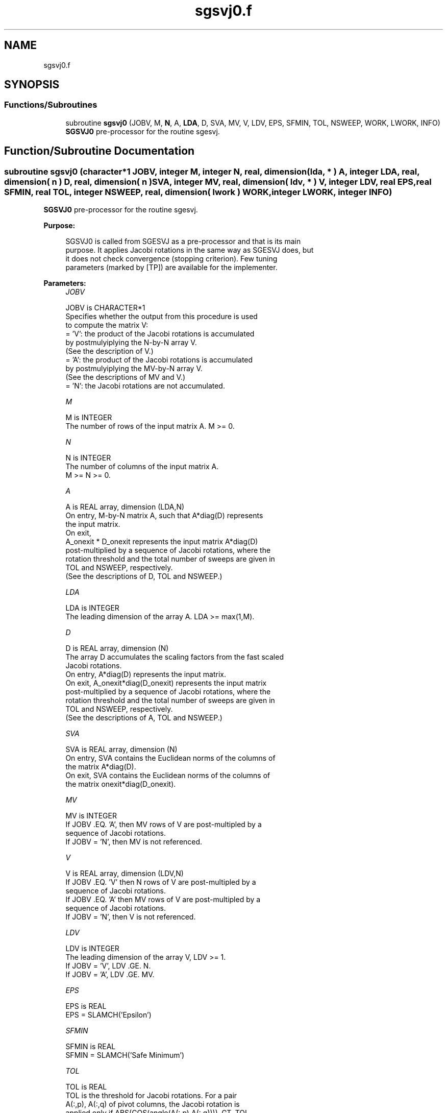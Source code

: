 .TH "sgsvj0.f" 3 "Tue Nov 14 2017" "Version 3.8.0" "LAPACK" \" -*- nroff -*-
.ad l
.nh
.SH NAME
sgsvj0.f
.SH SYNOPSIS
.br
.PP
.SS "Functions/Subroutines"

.in +1c
.ti -1c
.RI "subroutine \fBsgsvj0\fP (JOBV, M, \fBN\fP, A, \fBLDA\fP, D, SVA, MV, V, LDV, EPS, SFMIN, TOL, NSWEEP, WORK, LWORK, INFO)"
.br
.RI "\fBSGSVJ0\fP pre-processor for the routine sgesvj\&. "
.in -1c
.SH "Function/Subroutine Documentation"
.PP 
.SS "subroutine sgsvj0 (character*1 JOBV, integer M, integer N, real, dimension( lda, * ) A, integer LDA, real, dimension( n ) D, real, dimension( n ) SVA, integer MV, real, dimension( ldv, * ) V, integer LDV, real EPS, real SFMIN, real TOL, integer NSWEEP, real, dimension( lwork ) WORK, integer LWORK, integer INFO)"

.PP
\fBSGSVJ0\fP pre-processor for the routine sgesvj\&.  
.PP
\fBPurpose: \fP
.RS 4

.PP
.nf
 SGSVJ0 is called from SGESVJ as a pre-processor and that is its main
 purpose. It applies Jacobi rotations in the same way as SGESVJ does, but
 it does not check convergence (stopping criterion). Few tuning
 parameters (marked by [TP]) are available for the implementer.
.fi
.PP
 
.RE
.PP
\fBParameters:\fP
.RS 4
\fIJOBV\fP 
.PP
.nf
          JOBV is CHARACTER*1
          Specifies whether the output from this procedure is used
          to compute the matrix V:
          = 'V': the product of the Jacobi rotations is accumulated
                 by postmulyiplying the N-by-N array V.
                (See the description of V.)
          = 'A': the product of the Jacobi rotations is accumulated
                 by postmulyiplying the MV-by-N array V.
                (See the descriptions of MV and V.)
          = 'N': the Jacobi rotations are not accumulated.
.fi
.PP
.br
\fIM\fP 
.PP
.nf
          M is INTEGER
          The number of rows of the input matrix A.  M >= 0.
.fi
.PP
.br
\fIN\fP 
.PP
.nf
          N is INTEGER
          The number of columns of the input matrix A.
          M >= N >= 0.
.fi
.PP
.br
\fIA\fP 
.PP
.nf
          A is REAL array, dimension (LDA,N)
          On entry, M-by-N matrix A, such that A*diag(D) represents
          the input matrix.
          On exit,
          A_onexit * D_onexit represents the input matrix A*diag(D)
          post-multiplied by a sequence of Jacobi rotations, where the
          rotation threshold and the total number of sweeps are given in
          TOL and NSWEEP, respectively.
          (See the descriptions of D, TOL and NSWEEP.)
.fi
.PP
.br
\fILDA\fP 
.PP
.nf
          LDA is INTEGER
          The leading dimension of the array A.  LDA >= max(1,M).
.fi
.PP
.br
\fID\fP 
.PP
.nf
          D is REAL array, dimension (N)
          The array D accumulates the scaling factors from the fast scaled
          Jacobi rotations.
          On entry, A*diag(D) represents the input matrix.
          On exit, A_onexit*diag(D_onexit) represents the input matrix
          post-multiplied by a sequence of Jacobi rotations, where the
          rotation threshold and the total number of sweeps are given in
          TOL and NSWEEP, respectively.
          (See the descriptions of A, TOL and NSWEEP.)
.fi
.PP
.br
\fISVA\fP 
.PP
.nf
          SVA is REAL array, dimension (N)
          On entry, SVA contains the Euclidean norms of the columns of
          the matrix A*diag(D).
          On exit, SVA contains the Euclidean norms of the columns of
          the matrix onexit*diag(D_onexit).
.fi
.PP
.br
\fIMV\fP 
.PP
.nf
          MV is INTEGER
          If JOBV .EQ. 'A', then MV rows of V are post-multipled by a
                           sequence of Jacobi rotations.
          If JOBV = 'N',   then MV is not referenced.
.fi
.PP
.br
\fIV\fP 
.PP
.nf
          V is REAL array, dimension (LDV,N)
          If JOBV .EQ. 'V' then N rows of V are post-multipled by a
                           sequence of Jacobi rotations.
          If JOBV .EQ. 'A' then MV rows of V are post-multipled by a
                           sequence of Jacobi rotations.
          If JOBV = 'N',   then V is not referenced.
.fi
.PP
.br
\fILDV\fP 
.PP
.nf
          LDV is INTEGER
          The leading dimension of the array V,  LDV >= 1.
          If JOBV = 'V', LDV .GE. N.
          If JOBV = 'A', LDV .GE. MV.
.fi
.PP
.br
\fIEPS\fP 
.PP
.nf
          EPS is REAL
          EPS = SLAMCH('Epsilon')
.fi
.PP
.br
\fISFMIN\fP 
.PP
.nf
          SFMIN is REAL
          SFMIN = SLAMCH('Safe Minimum')
.fi
.PP
.br
\fITOL\fP 
.PP
.nf
          TOL is REAL
          TOL is the threshold for Jacobi rotations. For a pair
          A(:,p), A(:,q) of pivot columns, the Jacobi rotation is
          applied only if ABS(COS(angle(A(:,p),A(:,q)))) .GT. TOL.
.fi
.PP
.br
\fINSWEEP\fP 
.PP
.nf
          NSWEEP is INTEGER
          NSWEEP is the number of sweeps of Jacobi rotations to be
          performed.
.fi
.PP
.br
\fIWORK\fP 
.PP
.nf
          WORK is REAL array, dimension (LWORK)
.fi
.PP
.br
\fILWORK\fP 
.PP
.nf
          LWORK is INTEGER
          LWORK is the dimension of WORK. LWORK .GE. M.
.fi
.PP
.br
\fIINFO\fP 
.PP
.nf
          INFO is INTEGER
          = 0 : successful exit.
          < 0 : if INFO = -i, then the i-th argument had an illegal value
.fi
.PP
 
.RE
.PP
\fBAuthor:\fP
.RS 4
Univ\&. of Tennessee 
.PP
Univ\&. of California Berkeley 
.PP
Univ\&. of Colorado Denver 
.PP
NAG Ltd\&. 
.RE
.PP
\fBDate:\fP
.RS 4
November 2017 
.RE
.PP
\fBFurther Details: \fP
.RS 4
SGSVJ0 is used just to enable SGESVJ to call a simplified version of itself to work on a submatrix of the original matrix\&.
.RE
.PP
\fBContributors: \fP
.RS 4
Zlatko Drmac (Zagreb, Croatia) and Kresimir Veselic (Hagen, Germany)
.RE
.PP
\fBBugs, Examples and Comments: \fP
.RS 4
Please report all bugs and send interesting test examples and comments to drmac@math.hr\&. Thank you\&. 
.RE
.PP

.PP
Definition at line 220 of file sgsvj0\&.f\&.
.SH "Author"
.PP 
Generated automatically by Doxygen for LAPACK from the source code\&.

